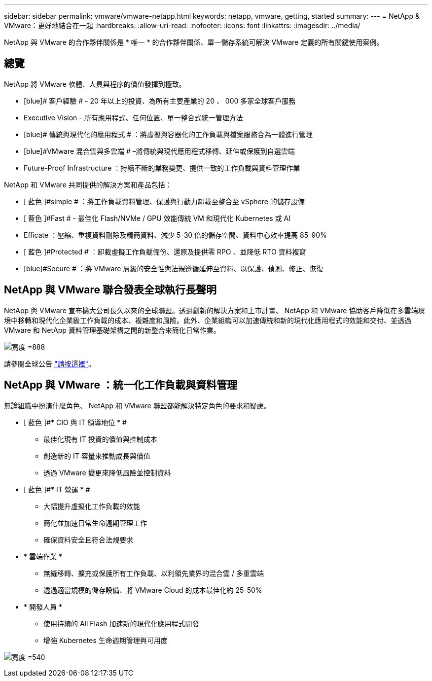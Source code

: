 ---
sidebar: sidebar 
permalink: vmware/vmware-netapp.html 
keywords: netapp, vmware, getting, started 
summary:  
---
= NetApp & VMware：更好地結合在一起
:hardbreaks:
:allow-uri-read: 
:nofooter: 
:icons: font
:linkattrs: 
:imagesdir: ../media/


[role="lead"]
NetApp 與 VMware 的合作夥伴關係是 * 唯一 * 的合作夥伴關係、單一儲存系統可解決 VMware 定義的所有關鍵使用案例。



== 總覽

NetApp 將 VMware 軟體、人員與程序的價值發揮到極致。

* [blue]# 客戶經驗 # - 20 年以上的投資、為所有主要產業的 20 、 000 多家全球客戶服務
* [blue]#Executive Vision# - 所有應用程式、任何位置、單一整合式統一管理方法
* [blue]# 傳統與現代化的應用程式 # ：將虛擬與容器化的工作負載與檔案服務合為一體進行管理
* [blue]#VMware 混合雲與多雲端 # –將傳統與現代應用程式移轉、延伸或保護到自選雲端
* [blue]#Future-Proof Infrastructure# ：持續不斷的業務變更、提供一致的工作負載與資料管理作業


NetApp 和 VMware 共同提供的解決方案和產品包括：

* [ 藍色 ]#simple # ：將工作負載資料管理、保護與行動力卸載至整合至 vSphere 的儲存設備
* [ 藍色 ]#Fast # - 最佳化 Flash/NVMe / GPU 效能傳統 VM 和現代化 Kubernetes 或 AI
* [blue]#Efficate# ：壓縮、重複資料刪除及精簡資料、減少 5-30 倍的儲存空間、資料中心效率提高 85-90%
* [ 藍色 ]#Protected # ：卸載虛擬工作負載備份、還原及提供零 RPO 、並降低 RTO 資料複寫
* [blue]#Secure # ：將 VMware 層級的安全性與法規遵循延伸至資料、以保護、偵測、修正、恢復




== NetApp 與 VMware 聯合發表全球執行長聲明

NetApp 與 VMware 宣布擴大公司長久以來的全球聯盟。透過創新的解決方案和上市計畫、 NetApp 和 VMware 協助客戶降低在多雲端環境中移轉和現代化企業級工作負載的成本、複雜度和風險。此外、企業組織可以加速傳統和新的現代化應用程式的效能和交付、並透過 VMware 和 NetApp 資料管理基礎架構之間的新整合來簡化日常作業。

image:vmware1.png["寬度 =888"]

請參閱全球公告 link:https://news.vmware.com/releases/netapp-vmware-multicloud-partnership["請按這裡"]。



== NetApp 與 VMware ：統一化工作負載與資料管理

無論組織中扮演什麼角色、 NetApp 和 VMware 聯盟都能解決特定角色的要求和疑慮。

* [ 藍色 ]#* CIO 與 IT 領導地位 * #
+
** 最佳化現有 IT 投資的價值與控制成本
** 創造新的 IT 容量來推動成長與價值
** 透過 VMware 變更來降低風險並控制資料


* [ 藍色 ]#* IT 營運 * #
+
** 大幅提升虛擬化工作負載的效能
** 簡化並加速日常生命週期管理工作
** 確保資料安全且符合法規要求


* [blue]#* 雲端作業 *#
+
** 無縫移轉、擴充或保護所有工作負載、以利領先業界的混合雲 / 多重雲端
** 透過適當規模的儲存設備、將 VMware Cloud 的成本最佳化約 25-50%


* [ 藍色 ]#* 開發人員 *#
+
** 使用持續的 All Flash 加速新的現代化應用程式開發
** 增強 Kubernetes 生命週期管理與可用度




image:vmware2.png["寬度 =540"]
